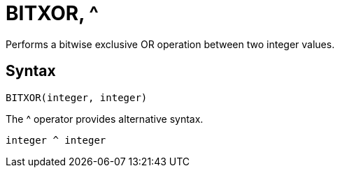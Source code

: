 = BITXOR, ^

Performs a bitwise exclusive OR operation between two integer values.

== Syntax
----
BITXOR(integer, integer) 
----
The ^ operator provides alternative syntax.
----
integer ^ integer
----
